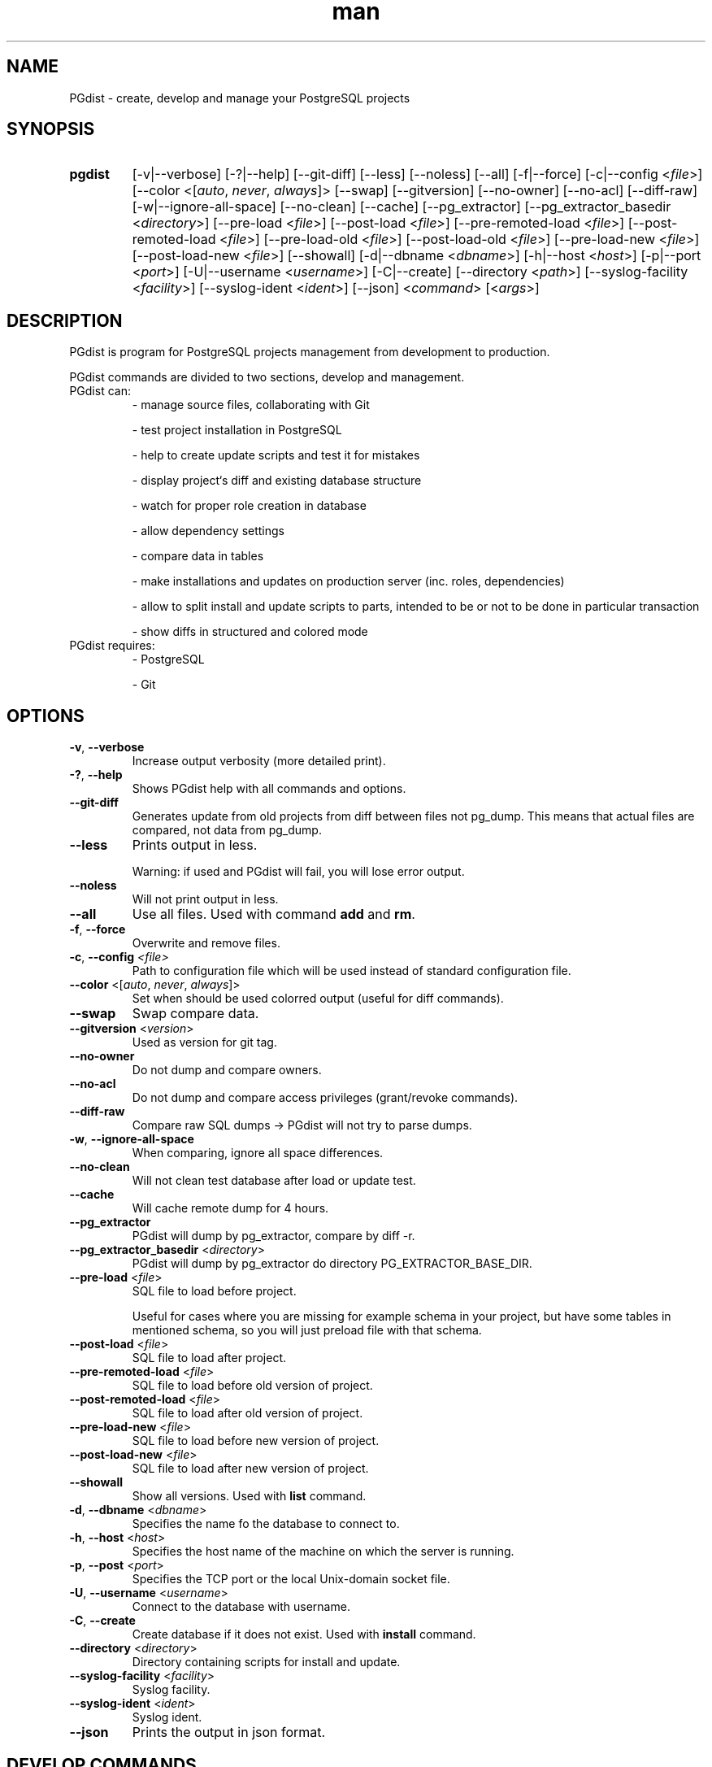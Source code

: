 .TH man 1 "31 October 2010" "1.0" "PGdist manual"

.SH NAME
PGdist - create, develop and manage your PostgreSQL projects

.SH SYNOPSIS
.TP
.B pgdist
[-v|--verbose]
[-?|--help]
[--git-diff]
[--less]
[--noless]
[--all]
[-f|--force]
[-c|--config <\fIfile\fR>]
[--color <[\fIauto\fR, \fInever\fR, \fIalways\fR]>
[--swap]
[--gitversion]
[--no-owner]
[--no-acl]
[--diff-raw]
[-w|--ignore-all-space]
[--no-clean]
[--cache]
[--pg_extractor]
[--pg_extractor_basedir <\fIdirectory\fR>]
[--pre-load <\fIfile\fR>]
[--post-load <\fIfile\fR>]
[--pre-remoted-load <\fIfile\fR>]
[--post-remoted-load <\fIfile\fR>]
[--pre-load-old <\fIfile\fR>]
[--post-load-old <\fIfile\fR>]
[--pre-load-new <\fIfile\fR>]
[--post-load-new <\fIfile\fR>]
[--showall]
[-d|--dbname <\fIdbname\fR>]
[-h|--host <\fIhost\fR>]
[-p|--port <\fIport\fR>]
[-U|--username <\fIusername\fR>]
[-C|--create]
[--directory <\fIpath\fR>]
[--syslog-facility <\fIfacility\fR>]
[--syslog-ident <\fIident\fR>]
[--json]
<\fIcommand\fR> [<\fIargs\fR>]

.SH DESCRIPTION
PGdist is program for PostgreSQL projects management from development to production.

PGdist commands are divided to two sections, develop and management.
.TP
PGdist can:
- manage source files, collaborating with Git

- test project installation in PostgreSQL

- help to create update scripts and test it for mistakes

- display project‘s diff and existing database structure

- watch for proper role creation in database

- allow dependency settings

- compare data in tables

- make installations and updates on production server (inc. roles, dependencies)

- allow to split install and update scripts to parts, intended to be or not to be done in particular transaction

- show diffs in structured and colored mode
.TP
PGdist requires:
- PostgreSQL

- Git

.SH OPTIONS
.TP
\fB-v\fR, \fB--verbose\fR
Increase output verbosity (more detailed print).
.TP
\fB-?\fR, \fB--help\fR
Shows PGdist help with all commands and options.
.TP
\fB--git-diff\fR
Generates update from old projects from diff between files not pg_dump. This means that actual files are compared, not data from pg_dump.
.TP
\fB--less\fR
Prints output in less.

Warning: if used and PGdist will fail, you will lose error output.
.TP
\fB--noless\fR
Will not print output in less.
.TP
\fB--all\fR
Use all files. Used with command \fBadd\fR and \fBrm\fR.
.TP
\fB-f\fR, \fB--force\fR
Overwrite and remove files.
.TP
\fB-c\fR, \fB--config\fR \fI<file>\fR
Path to configuration file which will be used instead of standard configuration file.
.TP
\fB--color\fR <[\fIauto\fR, \fInever\fR, \fIalways\fR]>
Set when should be used colorred output (useful for diff commands).
.TP
\fB--swap\fR
Swap compare data.
.TP
\fB--gitversion\fR <\fIversion\fR>
Used as version for git tag.
.TP
\fB--no-owner\fR
Do not dump and compare owners.
.TP
\fB--no-acl\fR
Do not dump and compare access privileges (grant/revoke commands).
.TP
\fB--diff-raw\fR
Compare raw SQL dumps -> PGdist will not try to parse dumps.
.TP
\fB-w\fR, \fB--ignore-all-space\fR
When comparing, ignore all space differences.
.TP
\fB--no-clean\fR
Will not clean test database after load or update test.
.TP
\fB--cache\fR
Will cache remote dump for 4 hours.
.TP
\fB--pg_extractor\fR
PGdist will dump by pg_extractor, compare by diff -r.
.TP
\fB--pg_extractor_basedir\fR <\fIdirectory\fR>
PGdist will dump by pg_extractor do directory PG_EXTRACTOR_BASE_DIR.
.TP
\fB--pre-load\fR <\fIfile\fR>
SQL file to load before project.

Useful for cases where you are missing for example schema in your project, but have some tables in mentioned schema, so you will just preload file with that schema.
.TP
\fB--post-load\fR <\fIfile\fR>
SQL file to load after project.
.TP
\fB--pre-remoted-load\fR <\fIfile\fR>
SQL file to load before old version of project.
.TP
\fB--post-remoted-load\fR <\fIfile\fR>
SQL file to load after old version of project.
.TP
\fB--pre-load-new\fR <\fIfile\fR>
SQL file to load before new version of project.
.TP
\fB--post-load-new\fR <\fIfile\fR>
SQL file to load after new version of project.
.TP
\fB--showall\fR
Show all versions. Used with \fBlist\fR command.
.TP
\fB-d\fR, \fB--dbname\fR <\fIdbname\fR>
Specifies the name fo the database to connect to.
.TP
\fB-h\fR, \fB--host\fR <\fIhost\fR>
Specifies the host name of the machine on which the server is running.
.TP
\fB-p\fR, \fB--post\fR <\fIport\fR>
Specifies the TCP port or the local Unix-domain socket file.
.TP
\fB-U\fR, \fB--username\fR <\fIusername\fR>
Connect to the database with username.
.TP
\fB-C\fR, \fB--create\fR
Create database if it does not exist. Used with \fBinstall\fR command.
.TP
\fB--directory\fR <\fIdirectory\fR>
Directory containing scripts for install and update.
.TP
\fB--syslog-facility\fR <\fIfacility\fR>
Syslog facility.
.TP
\fB--syslog-ident\fR <\fIident\fR>
Syslog ident.
.TP
\fB--json\fR
Prints the output in json format.

.SH DEVELOP COMMANDS
.TP
\fBpgdist init\fR <\fIPROJECT\fR> [\fIPATH\fR]
initialize pgdist \fIPROJECT\fR in \fIPATH\fR
.TP
\fBpgdist create-schema\fR <\fISCHEMA\fR>
create new \fISCHEMA\fR directory structure
.TP
\fBpgdist status\fR
show new files and removed files compared to pg_project.sql
.TP
\fBpgdist add\fR [\fIFILE\fR ...]
add files to pg_project.sql
.TP
\fBpgdist rm\fR [\fIFILE\fR ...]
remove deleted files from pg_project.sql
.TP
\fBpgdist part-add\fR [\fBnot-single-transaction\fR]
add new part with single or not single (if specified) transaction to pg_project.sql
.TP
\fBpgdist part-rm\fR <\fIPART_NUMBER\fR>
remove part from pg_project.sql, part files are added to previous part, use -f to remove files from pg_project.sql too
.TP
\fBpgdist test-load\fR
load project to testing Postgresql
.TP
\fBpgdist create-version\fR <\fIVERSION\fR> [\fIGIT_TAG\fR]
create version files
.TP
\fBpgdist create-update\fR <\fIGIT_TAG NEW_VERSION\fR> [\fIPARTS\fR]
create update files with differencies

\fIGIT_TAG\fR - old version tag

\fINEW_VERSION\fR - new version

\fIPARTS\fR - number of parts you want to create
.TP
\fBpgdist part-update-add\fR <\fIOLD_VERSION\fR> <\fINEW_VERSION\fR> [\fBnot-single-transaction\fR]
add update part file
.TP
\fBpgdist part-update-rm\fR <\fIOLD_VERSION\fR> <\fINEW_VERSION\fR> <\fIPART_NUMBER\fR>
delete update part file
.TP
\fBpgdist test-update\fR <\fIGIT_TAG NEW_VERSION\fR>
load old and new version and compare it

\fIGIT_TAG\fR - old version tag

\fINEW_VERSION\fR - new version
.TP
\fBpgdist diff-db\fR <\fIPGCONN\fR> [\fIGIT_TAG\fR]
diff project and database
.TP
\fBpgdist diff-db-file\fR <\fIPGCONN\fR> <\fIFILE\fR>
diff file and database
.TP
\fBpgdist diff-file-db\fR <\fIFILE\fR> <\fIPGCONN\fR>
diff database and file
.TP
\fBpgdist role-list\fR
print roles in project
.TP
\fBpgdist role-add\fR <\fINAME\fR> [\fBlogin\fR|\fBnologin\fR] [\fBpassword\fR]
add role to project
.TP
\fBpgdist role-change\fR <\fINAME\fR> [\fBlogin\fR|\fBnologin\fR] [\fBpassword\fR]
change role
.TP
\fBpgdist role-rm\fR <\fINAME\fR>
remove role from project, not remove from databases
.TP
\fBpgdist require-add\fR <\fIPROJECT\fR> <\fIGIT\fR> <\fIGIT_TREE_ISH\fR>
add require to another project

\fI<GIT_TREE_ISH>\fR - indicates a tree, commit or tag object name of required project
.TP
\fBpgdist require-rm\fR <\fIPROJECT\fR>
remove require to another project
.TP
\fBpgdist dbparam-set\fR [\fIPARAM\fR ...]
parameters with create a database (e.g.: OWNER lbadmin ...)
.TP
\fBpgdist dbparam-get\fR
print parameters to create a database
.TP
\fBpgdist data-add\fR <\fITABLE\fR> [\fICOLUMN1\fR ...]
add table to compare data
.TP
\fBpgdist data-rm\fR <\fITABLE\fR>
remove table to compare data
.TP
\fBpgdist data-list\fR
list table of data compare
.RE

.SH MANAGEMENT COMMANDS
.TP
\fBpgdist list\fR [\fIPROJECT\fR [\fIDBNAME\fR]]
show list of installed projects in databases
.TP
\fBpgdist install\fR <\fIPROJECT\fR> <\fIDBNAME\fR> [\fIVERSION\fR]
install project to database
.TP
\fBpgdist check-update [\fIPROJECT\fR [\fIDBNAME\fR [\fIVERSION\fR]]]
check update project
.TP
\fBpgdist update [\fIPROJECT\fR [\fIDBNAME\fR [\fIVERSION\fR]]]
update project
.TP
\fBpgdist clean\fR <\fIPROJECT\fR> [\fIDBNAME\fR]
remove all info about project
.TP
\fBpgdist set-version\fR <\fIPROJECT\fR> <\fIDBNAME\fR> <\fIVERSION\fR>
force change version without run scripts
.TP
\fBpgdist get-version\fR <\fIPROJECT\fR> <\fIDBNAME\fR>
print installed version of project
.TP
\fBpgdist pgdist-update [\fIDBNAME\fR]
update pgdist version in database
.TP
\fBpgdist log [\fIPROJECT\fR [\fIDBNAME\fR]]
print history of installed projects
.TP
\fBpgdist update-status
print number of installed and avaible projects

.SH DEVELOP CONFIG FILE
Configuration file is located at `~/.pgdist`.
.TP
It looks like this:
[pgdist]
test_db: pgdist@sqltest/postgres

\fBtest_db\fR - PG connection to testing PostgreSQL database.

.SS PGCONN
It defines ssh connection (\fBnot required\fR) + connection URI.

Please use connection URI \fBwithout\fR \fIpostgresql://\fR string.

If you choose to use ssh connection, it is highly recommended to set up \fBssh-key\fR.

See more about connection URI: \fIhttps://www.postgresql.org/docs/current/libpq-connect.html#LIBPQ-CONNSTRING\fR.
.TP
Examples:
localhost/test_database

postgres@/test_database

localhost//postgres@/
.TP
Below PGCONN will define ssh connection to \fBmy_server\fR with user \fBroot\fR, then open PostgreSQL connection with PG user \fBpostgres\fR, password \fBPASSWORD\fR, PG host \fBlocalhost\fR, listening port \fB5042\fR, database \fBtest_database\fR and connection timeout \fB10 seconds\fR.

root@my_server//postgres:PASSWORD@localhost:5042/test_database?connection_timetout=10

.SH DISTRIBUTION CONFIG FILE
Configuration file is located at `/etc/pgdist.conf`.
.TP
It looks like this:
[pgdist]

installation_path = /usr/share/pgdist/install

password_path = /etc/lbox/postgresql/roles

pguser = postgres

pgdatabase = postgres

pghost = localhost

pgport = 5432

.TP
\fBinstallation_path\fR - path to version/updates scripts
.TP
\fBpassword_path\fR - path to roles passwords
.TP
\fBpguser\fR - default PG user to connect with
.TP
\fBpgdatabase\fR - optional - name of database to connect to
.TP
\fBpghost\fR - optional - PG host
.TP
\fBpgport\fR - optional - port that PG listens to

.SH SEE ALSO
\fIhttps://github.com/linuxbox-cz/pgdist\fR

.SH BUGS
No known bugs.

.SH AUTHOR
Marian Krucina \fIhttps://www.LinuxBox.cz/\fR

Tadeáš Popov \fIhttps://github.com/TadeasPopov\fR
